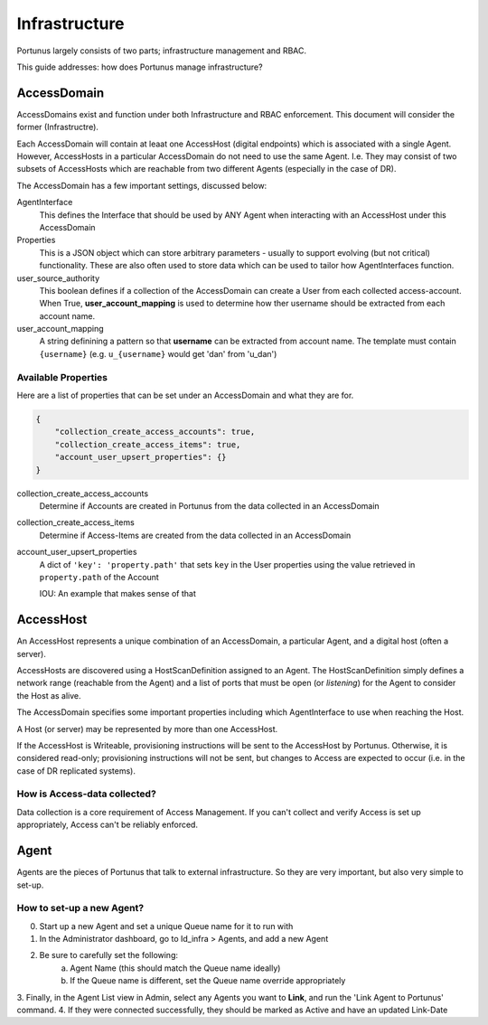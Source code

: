 Infrastructure
^^^^^^^^^^^^^^

Portunus largely consists of two parts; infrastructure management and RBAC.

This guide addresses: how does Portunus manage infrastructure?

AccessDomain
------------

AccessDomains exist and function under both Infrastructure and RBAC enforcement.
This document will consider the former (Infrastructre).

Each AccessDomain will contain at leaat one AccessHost (digital endpoints) which
is associated with a single Agent.
However, AccessHosts in a particular AccessDomain do not need to use the same Agent.
I.e. They may consist of two subsets of AccessHosts which are reachable from two
different Agents (especially in the case of DR).

The AccessDomain has a few important settings, discussed below:

AgentInterface
    This defines the Interface that should be used by ANY Agent when interacting
    with an AccessHost under this AccessDomain
Properties
    This is a JSON object which can store arbitrary parameters - usually to
    support evolving (but not critical) functionality.
    These are also often used to store data which can be used to tailor how
    AgentInterfaces function.
user_source_authority
    This boolean defines if a collection of the AccessDomain can create a User from
    each collected access-account. When True, **user_account_mapping** is used to
    determine how ther username should be extracted from each account name.
user_account_mapping
    A string definining a pattern so that **username** can be extracted from account name.
    The template must contain ``{username}`` (e.g. ``u_{username}`` would get 'dan' from 'u_dan')

Available Properties
~~~~~~~~~~~~~~~~~~~~

Here are a list of properties that can be set under an AccessDomain and what they are for.

.. code-block:: json

    {
        "collection_create_access_accounts": true,
        "collection_create_access_items": true,
        "account_user_upsert_properties": {}
    }

collection_create_access_accounts
    Determine if Accounts are created in Portunus from the data collected
    in an AccessDomain
collection_create_access_items
    Determine if Access-Items are created from the data collected in an AccessDomain
account_user_upsert_properties
    A dict of ``'key': 'property.path'`` that sets ``key`` in the User
    properties using the value retrieved in ``property.path`` of the Account

    IOU: An example that makes sense of that

AccessHost
----------

An AccessHost represents a unique combination of an AccessDomain, a particular Agent, and a digital host (often a server).

AccessHosts are discovered using a HostScanDefinition assigned to an Agent.
The HostScanDefinition simply defines a network range (reachable from the Agent)
and a list of ports that must be open (or `listening`) for the Agent to consider the Host as alive.

The AccessDomain specifies some important properties including which AgentInterface to use when reaching the Host.

A Host (or server) may be represented by more than one AccessHost.

If the AccessHost is Writeable, provisioning instructions will be sent to the AccessHost by Portunus.
Otherwise, it is considered read-only; provisioning instructions will not be sent, but changes to Access are expected to occur (i.e. in the case of DR replicated systems).

How is Access-data collected?
~~~~~~~~~~~~~~~~~~~~~~~~~~~~~

Data collection is a core requirement of Access Management.
If you can't collect and verify Access is set up appropriately, Access can't be reliably enforced.

Agent
------------

Agents are the pieces of Portunus that talk to external infrastructure.
So they are very important, but also very simple to set-up.

How to set-up a new Agent?
~~~~~~~~~~~~~~~~~~~~~~~~~~

0. Start up a new Agent and set a unique Queue name for it to run with
1. In the Administrator dashboard, go to Id_infra > Agents, and add a new Agent
2. Be sure to carefully set the following:
    a. Agent Name (this should match the Queue name ideally)
    b. If the Queue name is different, set the Queue name override appropriately
3. Finally, in the Agent List view in Admin, select any Agents you want to **Link**,
and run the 'Link Agent to Portunus' command.
4. If they were connected successfully, they should be marked as Active and have an updated Link-Date

